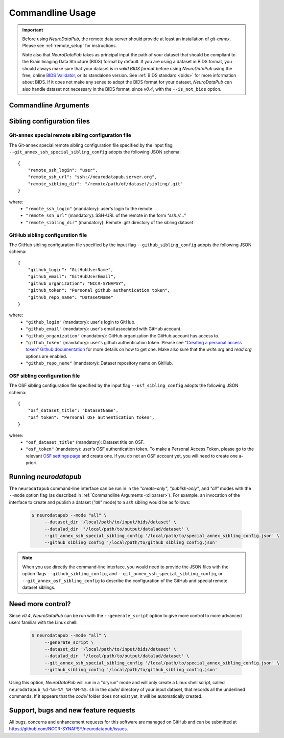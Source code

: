 .. _cmdusage:

***********************
Commandline Usage
***********************

.. important::
    Before using `NeuroDataPub`, the remote data server should provide at least an installation of `git-annex`. Please see :ref:`remote_setup` for instructions.

    Note also that `NeuroDataPub` takes as principal input the path of your dataset that should be compliant to the Brain Imaging Data Structure (BIDS) format
    by default.
    If you are using a dataset in BIDS format, you should always make sure that your dataset is in *valid BIDS format* before using `NeuroDataPub` using
    the free, online `BIDS Validator <http://bids-standard.github.io/bids-validator/>`_, or its standalone version.
    See :ref:`BIDS standard <bids>` for more information about BIDS.
    If it does not make any sense to adopt the BIDS format for your dataset, `NeuroDataPub` can also handle dataset not necessary in the BIDS format,
    since `v0.4`, with the ``--is_not_bids`` option.


.. _cliparser:

Commandline Arguments
=============================

.. argparse::
        :ref: neurodatapub.parser.get_parser
        :prog: neurodatapub


.. _siblingconfig:

Sibling configuration files
=============================


.. _gitannexconfig:

Git-annex special remote sibling configuration file
----------------------------------------------------

The Git-annex special remote sibling configuration file specified by the input flag ``--git_annex_ssh_special_sibling_config`` adopts the following JSON schema::

    {
        "remote_ssh_login": "user",
        "remote_ssh_url": "ssh://neurodatapub.server.org",
        "remote_sibling_dir": "/remote/path/of/dataset/sibling/.git"
    }

where:
    * ``"remote_ssh_login"`` (mandatory): user's login to the remote

    * ``"remote_ssh_url"`` (mandatory): SSH-URL of the remote in the form `"ssh://..."`

    * ``"remote_sibling_dir"`` (mandatory): Remote .git/ directory of the sibling dataset


.. _githubconfig:

GitHub sibling configuration file
----------------------------------------------------

The GitHub sibling configuration file specified by the input flag ``--github_sibling_config`` adopts the following JSON schema::

    {
        "github_login": "GitHubUserName",
        "github_email": "GitHubUserEmail",
        "github_organization": "NCCR-SYNAPSY",
        "github_token": "Personal github authentication token",
        "github_repo_name": "DatasetName"
    }

where:
    * ``"github_login"`` (mandatory): user's login to GitHub.

    * ``"github_email"`` (mandatory): user's email associated with GitHub account.

    * ``"github_organization"`` (mandatory): GitHub organization the GitHub account has access to.

    * ``"github_token"`` (mandatory): user's github authentication token. Please see `"Creating a personal access token" Github documentation <https://docs.github.com/en/github/authenticating-to-github/keeping-your-account-and-data-secure/creating-a-personal-access-token>`_ for more details on how to get one. Make also sure that the `write:org` and `read:org` options are enabled.

    * ``"github_repo_name"`` (mandatory): Dataset repository name on GitHub.


.. _osfconfig:

OSF sibling configuration file
----------------------------------------------------

The OSF sibling configuration file specified by the input flag ``--osf_sibling_config`` adopts the following JSON schema::

    {
        "osf_dataset_title": "DatasetName",
        "osf_token": "Personal OSF authentication token",
    }

where:
    * ``"osf_dataset_title"`` (mandatory): Dataset title on OSF.

    * ``"osf_token"`` (mandatory): user's OSF authentication token. To make a Personal Access Token, please go to the relevant `OSF settings page <https://osf.io/settings/tokens/>`_ and create one. If you do not an OSF account yet, you will need to create one a-priori.


.. _cliusage:

Running `neurodatapub`
=======================

The ``neurodatapub`` command-line interface can be run in
in the `"create-only"`, `"publish-only"`, and `"all"` modes with the ``--mode``
option flag (as described in :ref:`Commandline Arguments <cliparser>`).
For example, an invocation of the interface to create and publish a dataset
(`"all"` mode) to a `ssh` sibling would be as follows:

    .. code-block:: console

       $ neurodatapub --mode "all" \
            --dataset_dir '/local/path/to/input/bids/dataset' \
            --datalad_dir  '/local/path/to/output/datalad/dataset' \
            --git_annex_ssh_special_sibling_config '/local/path/to/special_annex_sibling_config.json' \
            --github_sibling_config '/local/path/to/github_sibling_config.json'

.. note:: When you use directly the command-line interface, you would need to provide the JSON files with the option flags ``--github_sibling_config``, and ``--git_annex_ssh_special_sibling_config``, or ``--git_annex_osf_sibling_config`` to describe the configuration of the GitHub and special remote dataset siblings.


Need more control?
=======================

Since `v0.4`, `NeuroDataPub` can be run with the ``--generate_script`` option to give more control to more advanced users familiar with the Linux shell:

    .. code-block:: console

       $ neurodatapub --mode "all" \
            --generate_script \
            --dataset_dir '/local/path/to/input/bids/dataset' \
            --datalad_dir  '/local/path/to/output/datalad/dataset' \
            --git_annex_ssh_special_sibling_config '/local/path/to/special_annex_sibling_config.json' \
            --github_sibling_config '/local/path/to/github_sibling_config.json'

Using this option, `NeuroDataPub` will run in a "dryrun" mode and will only create a Linux shell script, called ``neurodatapub_%d-%m-%Y_%H-%M-%S.sh`` in the `code/` directory of your input dataset, that records all the underlined commands. If it appears that the `code/` folder does not exist yet, it will be automatically created.


Support, bugs and new feature requests
=======================================

All bugs, concerns and enhancement requests for this software are managed on GitHub and can be submitted at `https://github.com/NCCR-SYNAPSY/neurodatapub/issues <https://github.com/NCCR-SYNAPSY/neurodatapub/issues>`_.
